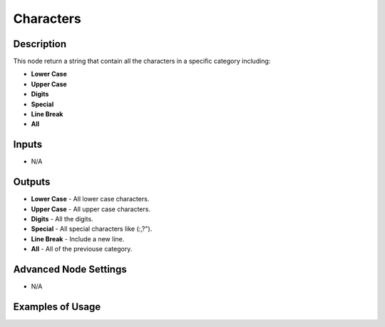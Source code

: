 Characters
==========

Description
-----------
This node return a string that contain all the characters in a specific category including:

- **Lower Case**
- **Upper Case**
- **Digits**
- **Special**
- **Line Break**
- **All**

.. image:: images/characters_node.png
   :width: 160pt

Inputs
------

- N/A

Outputs
-------

- **Lower Case** - All lower case characters.
- **Upper Case** - All upper case characters.
- **Digits** - All the digits.
- **Special** - All special characters like (:,?").
- **Line Break** - Include a new line.
- **All** - All of the previouse category.

Advanced Node Settings
----------------------

- N/A

Examples of Usage
-----------------

.. image:: gifs/characters_node_example.gif